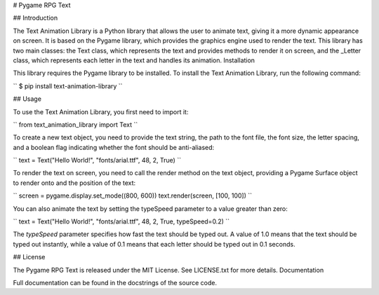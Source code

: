 # Pygame RPG Text

## Introduction

The Text Animation Library is a Python library that allows the user to animate text, giving it a more dynamic appearance on screen. It is based on the Pygame library, which provides the graphics engine used to render the text. This library has two main classes: the Text class, which represents the text and provides methods to render it on screen, and the _Letter class, which represents each letter in the text and handles its animation.
Installation

This library requires the Pygame library to be installed. To install the Text Animation Library, run the following command:

``
$ pip install text-animation-library
``

## Usage

To use the Text Animation Library, you first need to import it:

``
from text_animation_library import Text
``


To create a new text object, you need to provide the text string, the path to the font file, the font size, the letter spacing, and a boolean flag indicating whether the font should be anti-aliased:

``
text = Text("Hello World!", "fonts/arial.ttf", 48, 2, True)
``

To render the text on screen, you need to call the render method on the text object, providing a Pygame Surface object to render onto and the position of the text:

``
screen = pygame.display.set_mode((800, 600))
text.render(screen, [100, 100])
``

You can also animate the text by setting the typeSpeed parameter to a value greater than zero:

``
text = Text("Hello World!", "fonts/arial.ttf", 48, 2, True, typeSpeed=0.2)
``

The `typeSpeed` parameter specifies how fast the text should be typed out. A value of 1.0 means that the text should be typed out instantly, while a value of 0.1 means that each letter should be typed out in 0.1 seconds.

## License

The Pygame RPG Text is released under the MIT License. See LICENSE.txt for more details.
Documentation

Full documentation can be found in the docstrings of the source code.
